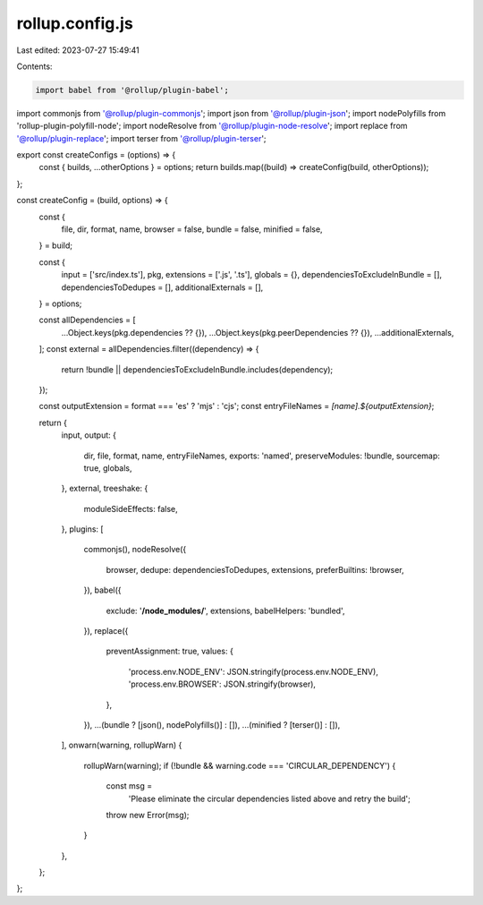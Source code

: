 rollup.config.js
================

Last edited: 2023-07-27 15:49:41

Contents:

.. code-block:: js

    import babel from '@rollup/plugin-babel';
import commonjs from '@rollup/plugin-commonjs';
import json from '@rollup/plugin-json';
import nodePolyfills from 'rollup-plugin-polyfill-node';
import nodeResolve from '@rollup/plugin-node-resolve';
import replace from '@rollup/plugin-replace';
import terser from '@rollup/plugin-terser';

export const createConfigs = (options) => {
  const { builds, ...otherOptions } = options;
  return builds.map((build) => createConfig(build, otherOptions));
};

const createConfig = (build, options) => {
  const {
    file,
    dir,
    format,
    name,
    browser = false,
    bundle = false,
    minified = false,
  } = build;

  const {
    input = ['src/index.ts'],
    pkg,
    extensions = ['.js', '.ts'],
    globals = {},
    dependenciesToExcludeInBundle = [],
    dependenciesToDedupes = [],
    additionalExternals = [],
  } = options;

  const allDependencies = [
    ...Object.keys(pkg.dependencies ?? {}),
    ...Object.keys(pkg.peerDependencies ?? {}),
    ...additionalExternals,
  ];
  const external = allDependencies.filter((dependency) => {
    return !bundle || dependenciesToExcludeInBundle.includes(dependency);
  });

  const outputExtension = format === 'es' ? 'mjs' : 'cjs';
  const entryFileNames = `[name].${outputExtension}`;

  return {
    input,
    output: {
      dir,
      file,
      format,
      name,
      entryFileNames,
      exports: 'named',
      preserveModules: !bundle,
      sourcemap: true,
      globals,
    },
    external,
    treeshake: {
      moduleSideEffects: false,
    },
    plugins: [
      commonjs(),
      nodeResolve({
        browser,
        dedupe: dependenciesToDedupes,
        extensions,
        preferBuiltins: !browser,
      }),
      babel({
        exclude: '**/node_modules/**',
        extensions,
        babelHelpers: 'bundled',
      }),
      replace({
        preventAssignment: true,
        values: {
          'process.env.NODE_ENV': JSON.stringify(process.env.NODE_ENV),
          'process.env.BROWSER': JSON.stringify(browser),
        },
      }),
      ...(bundle ? [json(), nodePolyfills()] : []),
      ...(minified ? [terser()] : []),
    ],
    onwarn(warning, rollupWarn) {
      rollupWarn(warning);
      if (!bundle && warning.code === 'CIRCULAR_DEPENDENCY') {
        const msg =
          'Please eliminate the circular dependencies listed above and retry the build';
        throw new Error(msg);
      }
    },
  };
};


